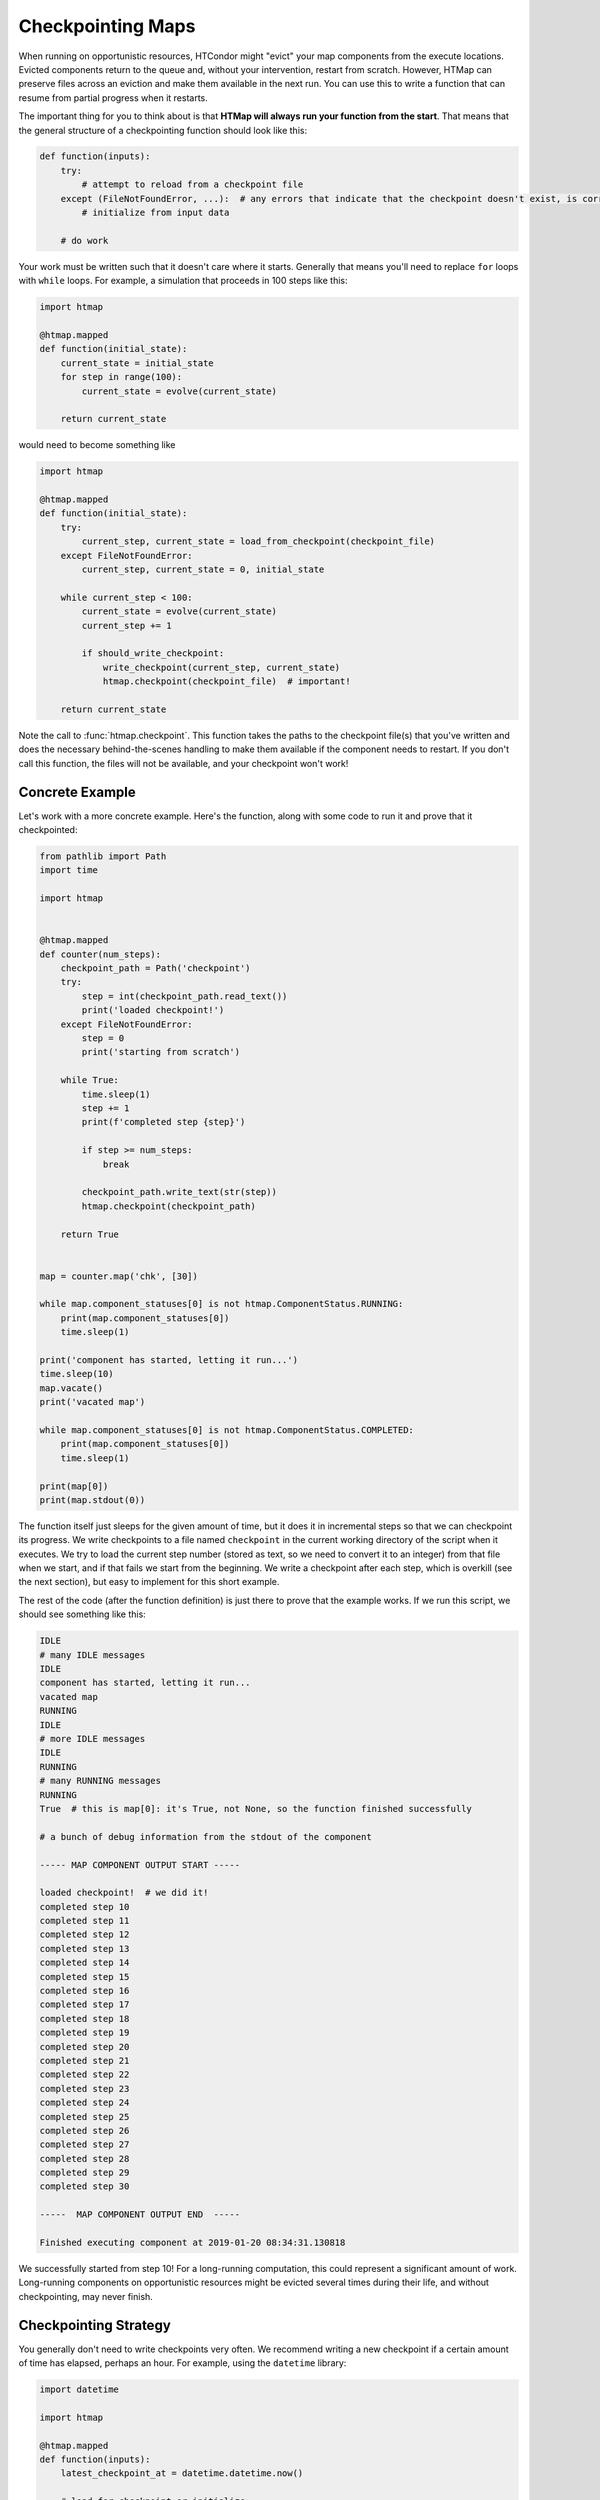 .. py:currentmodule:: htmap

Checkpointing Maps
------------------

When running on opportunistic resources, HTCondor might "evict" your map components from the execute locations.
Evicted components return to the queue and, without your intervention, restart from scratch.
However, HTMap can preserve files across an eviction and make them available in the next run.
You can use this to write a function that can resume from partial progress when it restarts.

The important thing for you to think about is that **HTMap will always run your function from the start**.
That means that the general structure of a checkpointing function should look like this:

.. code-block:: python

    def function(inputs):
        try:
            # attempt to reload from a checkpoint file
        except (FileNotFoundError, ...):  # any errors that indicate that the checkpoint doesn't exist, is corrupt, etc.
            # initialize from input data

        # do work

Your work must be written such that it doesn't care where it starts.
Generally that means you'll need to replace ``for`` loops with ``while`` loops.
For example, a simulation that proceeds in 100 steps like this:

.. code-block:: python

    import htmap

    @htmap.mapped
    def function(initial_state):
        current_state = initial_state
        for step in range(100):
            current_state = evolve(current_state)

        return current_state

would need to become something like

.. code-block:: python

    import htmap

    @htmap.mapped
    def function(initial_state):
        try:
            current_step, current_state = load_from_checkpoint(checkpoint_file)
        except FileNotFoundError:
            current_step, current_state = 0, initial_state

        while current_step < 100:
            current_state = evolve(current_state)
            current_step += 1

            if should_write_checkpoint:
                write_checkpoint(current_step, current_state)
                htmap.checkpoint(checkpoint_file)  # important!

        return current_state

Note the call to :func:`htmap.checkpoint`.
This function takes the paths to the checkpoint file(s) that you've written and does the necessary behind-the-scenes handling to make them available if the component needs to restart.
If you don't call this function, the files will not be available, and your checkpoint won't work!

Concrete Example
================

Let's work with a more concrete example.
Here's the function, along with some code to run it and prove that it checkpointed:

.. code-block:: python

    from pathlib import Path
    import time

    import htmap


    @htmap.mapped
    def counter(num_steps):
        checkpoint_path = Path('checkpoint')
        try:
            step = int(checkpoint_path.read_text())
            print('loaded checkpoint!')
        except FileNotFoundError:
            step = 0
            print('starting from scratch')

        while True:
            time.sleep(1)
            step += 1
            print(f'completed step {step}')

            if step >= num_steps:
                break

            checkpoint_path.write_text(str(step))
            htmap.checkpoint(checkpoint_path)

        return True


    map = counter.map('chk', [30])

    while map.component_statuses[0] is not htmap.ComponentStatus.RUNNING:
        print(map.component_statuses[0])
        time.sleep(1)

    print('component has started, letting it run...')
    time.sleep(10)
    map.vacate()
    print('vacated map')

    while map.component_statuses[0] is not htmap.ComponentStatus.COMPLETED:
        print(map.component_statuses[0])
        time.sleep(1)

    print(map[0])
    print(map.stdout(0))


The function itself just sleeps for the given amount of time, but it does it in incremental steps so that we can checkpoint its progress.
We write checkpoints to a file named ``checkpoint`` in the current working directory of the script when it executes.
We try to load the current step number (stored as text, so we need to convert it to an integer) from that file when we start, and if that fails we start from the beginning.
We write a checkpoint after each step, which is overkill (see the next section), but easy to implement for this short example.

The rest of the code (after the function definition) is just there to prove that the example works.
If we run this script, we should see something like this:

.. code-block:: none

    IDLE
    # many IDLE messages
    IDLE
    component has started, letting it run...
    vacated map
    RUNNING
    IDLE
    # more IDLE messages
    IDLE
    RUNNING
    # many RUNNING messages
    RUNNING
    True  # this is map[0]: it's True, not None, so the function finished successfully

    # a bunch of debug information from the stdout of the component

    ----- MAP COMPONENT OUTPUT START -----

    loaded checkpoint!  # we did it!
    completed step 10
    completed step 11
    completed step 12
    completed step 13
    completed step 14
    completed step 15
    completed step 16
    completed step 17
    completed step 18
    completed step 19
    completed step 20
    completed step 21
    completed step 22
    completed step 23
    completed step 24
    completed step 25
    completed step 26
    completed step 27
    completed step 28
    completed step 29
    completed step 30

    -----  MAP COMPONENT OUTPUT END  -----

    Finished executing component at 2019-01-20 08:34:31.130818

We successfully started from step 10!
For a long-running computation, this could represent a significant amount of work.
Long-running components on opportunistic resources might be evicted several times during their life, and without checkpointing, may never finish.

Checkpointing Strategy
======================

You generally don't need to write checkpoints very often.
We recommend writing a new checkpoint if a certain amount of time has elapsed, perhaps an hour.
For example, using the ``datetime`` library:

.. code-block:: python

    import datetime

    import htmap

    @htmap.mapped
    def function(inputs):
        latest_checkpoint_at = datetime.datetime.now()

        # load for checkpoint or initialize

        while not_done:
            # do a unit of work

            if datedate.datetime.now() > latest_checkpoint_at + datetime.timedelta(hours = 1):
                # write checkpoint
                latest_checkpoint_at = datetime.datetime.now()

        return result


Checkpointing Caveats
=====================

Checkpointing does introduce some complications with HTMap's metadata tracking system.
In particular, HTMap only tracks the runtime, stdout, and stderr of the **last execution** of each component.
If your components are vacated and start again from a checkpoint, you'll only see the execution time, standard output, and standard error from the second run.
If you need that information, you should track it yourself inside your checkpoint files.
